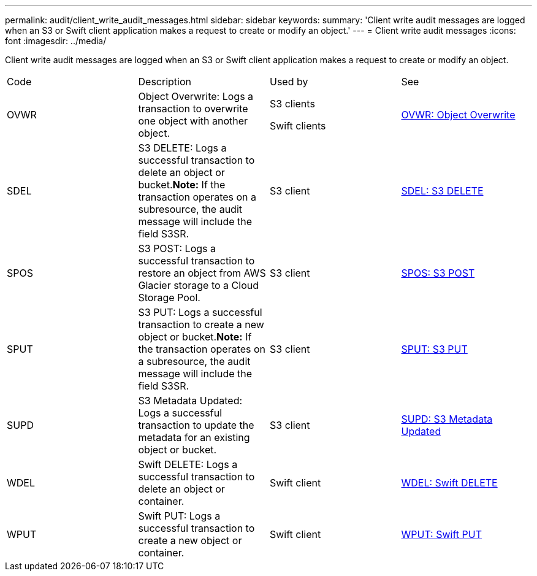 ---
permalink: audit/client_write_audit_messages.html
sidebar: sidebar
keywords: 
summary: 'Client write audit messages are logged when an S3 or Swift client application makes a request to create or modify an object.'
---
= Client write audit messages
:icons: font
:imagesdir: ../media/

[.lead]
Client write audit messages are logged when an S3 or Swift client application makes a request to create or modify an object.

|===
| Code| Description| Used by| See
a|
OVWR
a|
Object Overwrite: Logs a transaction to overwrite one object with another object.
a|
S3 clients

Swift clients

a|
link:ovwr_object_overwrite.md#[OVWR: Object Overwrite]
a|
SDEL
a|
S3 DELETE: Logs a successful transaction to delete an object or bucket.*Note:* If the transaction operates on a subresource, the audit message will include the field S3SR.

a|
S3 client
a|
xref:sdel_s3_delete.adoc[SDEL: S3 DELETE]
a|
SPOS
a|
S3 POST: Logs a successful transaction to restore an object from AWS Glacier storage to a Cloud Storage Pool.
a|
S3 client
a|
link:spos_s3_post.md#[SPOS: S3 POST]
a|
SPUT
a|
S3 PUT: Logs a successful transaction to create a new object or bucket.*Note:* If the transaction operates on a subresource, the audit message will include the field S3SR.

a|
S3 client
a|
xref:sput_s3_put.adoc[SPUT: S3 PUT]
a|
SUPD
a|
S3 Metadata Updated: Logs a successful transaction to update the metadata for an existing object or bucket.
a|
S3 client
a|
xref:supd_s3_metadata_updated.adoc[SUPD: S3 Metadata Updated]
a|
WDEL
a|
Swift DELETE: Logs a successful transaction to delete an object or container.
a|
Swift client
a|
xref:wdel_swift_delete.adoc[WDEL: Swift DELETE]
a|
WPUT
a|
Swift PUT: Logs a successful transaction to create a new object or container.
a|
Swift client
a|
xref:wput_swift_put.adoc[WPUT: Swift PUT]
|===
